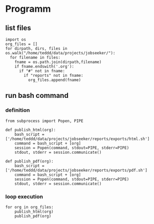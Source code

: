 * Programm
:PROPERTIES:
:header-args: :session publish :results raw drawer :tangle /home/teddd/data/projects/jobseeker/reports/exports/batch-emacs-org-exports.py
:END:
** list files
#+BEGIN_SRC ipython
import os
org_files = []
for dirpath, dirs, files in os.walk("/home/teddd/data/projects/jobseeker/"): 
  for filename in files:
    fname = os.path.join(dirpath,filename)
    if fname.endswith('.org'):
      if "#" not in fname:
        if "reports" not in fname:
          org_files.append(fname)
#+END_SRC

#+RESULTS:
:RESULTS:
# Out[35]:
:END:

** run bash command
*** definition 
#+BEGIN_SRC ipython
from subprocess import Popen, PIPE

def publish_html(org):
    bash_script = ['/home/teddd/data/projects/jobseeker/reports/exports/html.sh']
    command = bash_script + [org]
    session = Popen(command, stdout=PIPE, stderr=PIPE)
    stdout, stderr = session.communicate()
    
def publish_pdf(org):
    bash_script = ['/home/teddd/data/projects/jobseeker/reports/exports/pdf.sh']
    command = bash_script + [org]
    session = Popen(command, stdout=PIPE, stderr=PIPE)
    stdout, stderr = session.communicate()
#+END_SRC

#+RESULTS:
:RESULTS:
# Out[84]:
:END:
*** loop execution
#+BEGIN_SRC ipython
for org in org_files:
    publish_html(org)
    publish_pdf(org)
#+END_SRC

#+RESULTS:
:RESULTS:
# Out[85]:
:END:

